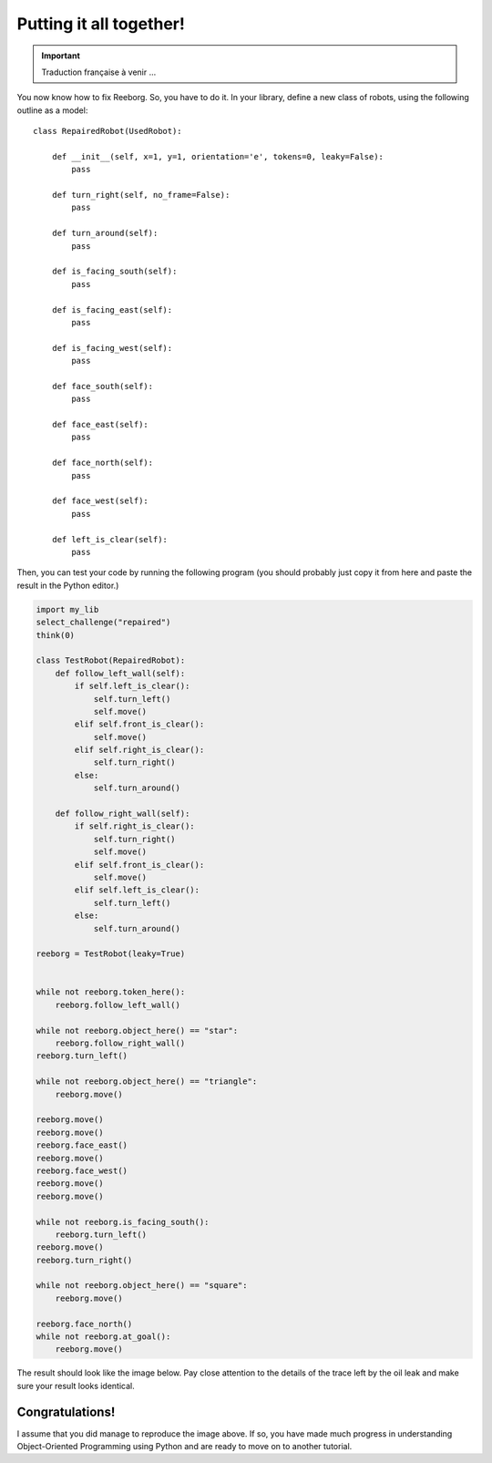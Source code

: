 Putting it all together!
========================


.. important::

   Traduction française à venir ...

You now know how to fix Reeborg. So, you have to do it.
In your library, define a new class of robots, using
the following outline as a model::

    class RepairedRobot(UsedRobot):

        def __init__(self, x=1, y=1, orientation='e', tokens=0, leaky=False):
            pass

        def turn_right(self, no_frame=False):
            pass

        def turn_around(self):
            pass

        def is_facing_south(self):
            pass

        def is_facing_east(self):
            pass

        def is_facing_west(self):
            pass

        def face_south(self):
            pass

        def face_east(self):
            pass

        def face_north(self):
            pass

        def face_west(self):
            pass

        def left_is_clear(self):
            pass

Then, you can test your code by running the following
program (you should probably just copy it from here
and paste the result in the Python editor.)

.. code-block:: py3

    import my_lib
    select_challenge("repaired")
    think(0)

    class TestRobot(RepairedRobot):
        def follow_left_wall(self):
            if self.left_is_clear():
                self.turn_left()
                self.move()
            elif self.front_is_clear():
                self.move()
            elif self.right_is_clear():
                self.turn_right()
            else:
                self.turn_around()

        def follow_right_wall(self):
            if self.right_is_clear():
                self.turn_right()
                self.move()
            elif self.front_is_clear():
                self.move()
            elif self.left_is_clear():
                self.turn_left()
            else:
                self.turn_around()

    reeborg = TestRobot(leaky=True)


    while not reeborg.token_here():
        reeborg.follow_left_wall()

    while not reeborg.object_here() == "star":
        reeborg.follow_right_wall()
    reeborg.turn_left()

    while not reeborg.object_here() == "triangle":
        reeborg.move()

    reeborg.move()
    reeborg.move()
    reeborg.face_east()
    reeborg.move()
    reeborg.face_west()
    reeborg.move()
    reeborg.move()

    while not reeborg.is_facing_south():
        reeborg.turn_left()
    reeborg.move()
    reeborg.turn_right()

    while not reeborg.object_here() == "square":
        reeborg.move()

    reeborg.face_north()
    while not reeborg.at_goal():
        reeborg.move()

The result should look like the image below.
Pay close attention to the details of the trace left by the
oil leak and make sure your result looks identical.

|image0|

.. |image0| image:: ../../src/images/test_result.png


Congratulations!
----------------

I assume that you did manage to reproduce the image above.
If so, you have made much progress in understanding
Object-Oriented Programming using Python and are ready
to move on to another tutorial.